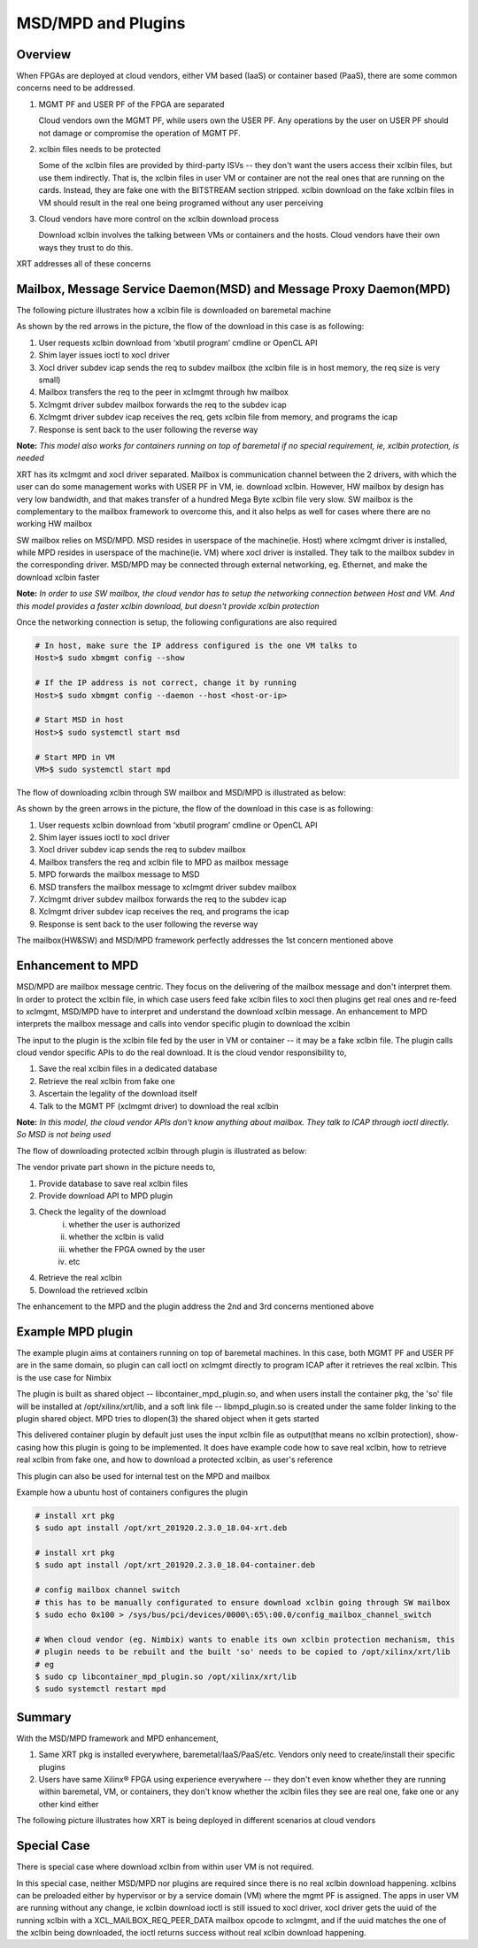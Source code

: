 .. _cloud_vendor_support.rst:


MSD/MPD and Plugins
*******************

Overview
========

When FPGAs are deployed at cloud vendors, either VM based (IaaS) or container based (PaaS), there are
some common concerns need to be addressed.

1. MGMT PF and USER PF of the FPGA are separated

   Cloud vendors own the MGMT PF, while users own the USER PF. Any operations by the user on USER PF
   should not damage or compromise the operation of MGMT PF.

2. xclbin files needs to be protected

   Some of the xclbin files are provided by third-party ISVs -- they don't want the users access their
   xclbin files, but use them indirectly. That is, the xclbin files in user VM or container are not the
   real ones that are running on the cards. Instead, they are fake one with the BITSTREAM section stripped.
   xclbin download on the fake xclbin files in VM should result in the real one being programed without any
   user perceiving

3. Cloud vendors have more control on the xclbin download process

   Download xclbin involves the talking between VMs or containers and the hosts. Cloud vendors have their
   own ways they trust to do this.

XRT addresses all of these concerns

Mailbox, Message Service Daemon(MSD) and Message Proxy Daemon(MPD)
==================================================================

The following picture illustrates how a xclbin file is downloaded on baremetal machine

.. image:: mailbox-msd-mpd-architecture.svg
   :align: center

As shown by the red arrows in the picture, the flow of the download in this case is as following:

1. User requests xclbin download from ‘xbutil program’ cmdline or OpenCL API
2. Shim layer issues ioctl to xocl driver
3. Xocl driver subdev icap sends the req to subdev mailbox (the xclbin file is in host memory, the req  size is very small)
4. Mailbox transfers the req to the peer in xclmgmt through hw mailbox
5. Xclmgmt driver subdev mailbox forwards the req to the  subdev icap
6. Xclmgmt driver subdev icap receives the req, gets xclbin file from memory, and programs the icap
7. Response is sent back to the user following the reverse way

**Note:** *This model also works for containers running on top of baremetal if no special requirement, ie, xclbin protection,
is needed*

XRT has its xclmgmt and xocl driver separated. Mailbox is communication channel between the 2 drivers, with
which the user can do some management works with USER PF in VM, ie. download xclbin. However, HW mailbox by
design has very low bandwidth, and that makes transfer of a hundred Mega Byte xclbin file very slow. SW mailbox
is the complementary to the mailbox framework to overcome this, and it also helps as well for cases where there
are no working HW mailbox

SW mailbox relies on MSD/MPD. MSD resides in userspace of the machine(ie. Host) where xclmgmt driver is installed,
while MPD resides in userspace of the machine(ie. VM) where xocl driver is installed. They talk to the mailbox subdev
in the corresponding driver. MSD/MPD may be connected through external networking, eg. Ethernet, and make the download
xclbin faster

**Note:** *In order to use SW mailbox, the cloud vendor has to setup the networking connection between Host and VM.
And this model provides a faster xclbin download, but doesn't provide xclbin protection*

Once the networking connection is setup, the following configurations are also required

.. code-block:: bash

        # In host, make sure the IP address configured is the one VM talks to
        Host>$ sudo xbmgmt config --show

        # If the IP address is not correct, change it by running
        Host>$ sudo xbmgmt config --daemon --host <host-or-ip>

        # Start MSD in host
        Host>$ sudo systemctl start msd

        # Start MPD in VM
        VM>$ sudo systemctl start mpd

The flow of downloading xclbin through SW mailbox and MSD/MPD is illustrated as below:

.. image:: sw-mailbox-msd-mpd-download.svg
   :align: center

As shown by the green arrows in the picture, the flow of the download in this case is as following:

1. User requests xclbin download from ‘xbutil program’ cmdline or OpenCL API
2. Shim layer issues ioctl to xocl driver
3. Xocl driver subdev icap sends the req to subdev mailbox
4. Mailbox transfers the req  and xclbin file to MPD as mailbox message
5. MPD forwards the mailbox message to MSD
6. MSD transfers the mailbox message to xclmgmt driver subdev mailbox
7. Xclmgmt driver subdev mailbox forwards the req to the  subdev icap
8. Xclmgmt driver subdev icap receives the req, and programs the icap
9. Response is sent back to the user following the reverse way


The mailbox(HW&SW) and MSD/MPD framework perfectly addresses the 1st concern mentioned above

Enhancement to MPD
==================

MSD/MPD are mailbox message centric. They focus on the delivering of the mailbox message and don't interpret them.
In order to protect the xclbin file, in which case users feed fake xclbin files to xocl then plugins get real ones
and re-feed to xclmgmt, MSD/MPD have to interpret and understand the download xclbin message. An enhancement to MPD
interprets the mailbox message and calls into vendor specific plugin to download the xclbin

The input to the plugin is the xclbin file fed by the user in VM or container -- it may be a fake xclbin file. The
plugin calls cloud vendor specific APIs to do the real download. It is the cloud vendor responsibility to,

1. Save the real xclbin files in a dedicated database
2. Retrieve the real xclbin from fake one
3. Ascertain the legality of the download itself
4. Talk to the MGMT PF (xclmgmt driver) to download the real xclbin

**Note:** *In this model, the cloud vendor APIs don't know anything about mailbox. They talk to ICAP through ioctl directly. So
MSD is not being used*

The flow of downloading protected xclbin through plugin is illustrated as below:

.. image:: sw-mailbox-mpd-plugin-download.svg
   :align: center

The vendor private part shown in the picture needs to,

1. Provide database to save real xclbin files
2. Provide download API to MPD plugin
3. Check the legality of the download
    i. whether the user is authorized
    ii. whether the xclbin is valid
    iii. whether the FPGA owned by the user
    iv. etc
4. Retrieve the real xclbin
5. Download the retrieved xclbin

The enhancement to the MPD and the plugin address the 2nd and 3rd concerns mentioned above

Example MPD plugin
==================

The example plugin aims at containers running on top of baremetal machines. In this case, both MGMT PF and USER PF are in the same
domain, so plugin can call ioctl on xclmgmt directly to program ICAP after it retrieves the real xclbin. This is the use case
for Nimbix

The plugin is built as shared object -- libcontainer_mpd_plugin.so, and when users install the container pkg, the 'so' file
will be installed at /opt/xilinx/xrt/lib, and a soft link file -- libmpd_plugin.so is created under the same folder
linking to the plugin shared object. MPD tries to dlopen(3) the shared object when it gets started

This delivered container plugin by default just uses the input xclbin file as output(that means no xclbin protection),
show-casing how this plugin is going to be implemented. It does have example code how to save real xclbin, how to retrieve
real xclbin from fake one, and how to download a protected xclbin, as user's reference

This plugin can also be used for internal test on the MPD and mailbox

Example how a ubuntu host of containers configures the plugin

.. code-block:: bash

        # install xrt pkg
        $ sudo apt install /opt/xrt_201920.2.3.0_18.04-xrt.deb

        # install xrt pkg
        $ sudo apt install /opt/xrt_201920.2.3.0_18.04-container.deb

        # config mailbox channel switch
        # this has to be manually configurated to ensure download xclbin going through SW mailbox
        $ sudo echo 0x100 > /sys/bus/pci/devices/0000\:65\:00.0/config_mailbox_channel_switch

        # When cloud vendor (eg. Nimbix) wants to enable its own xclbin protection mechanism, this
        # plugin needs to be rebuilt and the built 'so' needs to be copied to /opt/xilinx/xrt/lib
        # eg
        $ sudo cp libcontainer_mpd_plugin.so /opt/xilinx/xrt/lib
        $ sudo systemctl restart mpd

Summary
=======

With the MSD/MPD framework and MPD enhancement,

1. Same XRT pkg is installed everywhere, baremetal/IaaS/PaaS/etc. Vendors only need to create/install their
   specific plugins
2. Users have same Xilinx® FPGA using experience everywhere -- they don't even know whether they are running
   within baremetal, VM, or containers, they don't know whether the xclbin files they see are real one, fake
   one or any other kind either

The following picture illustrates how XRT is being deployed in different scenarios at cloud vendors

.. image:: xrt-deployment-cloud.svg
   :align: center

Special Case
============

There is special case where download xclbin from within user VM is not required.

In this special case, neither MSD/MPD nor plugins are required since there is no real xclbin download happening. xclbins can be preloaded
either by hypervisor or by a service domain (VM) where the mgmt PF is assigned. The apps in user VM are running without any change, ie
xclbin download ioctl is still issued to xocl driver, xocl driver gets the uuid of the running xclbin with a XCL_MAILBOX_REQ_PEER_DATA
mailbox opcode to xclmgmt, and if the uuid matches the one of the xclbin being downloaded, the ioctl returns success without real xclbin
download happening.
